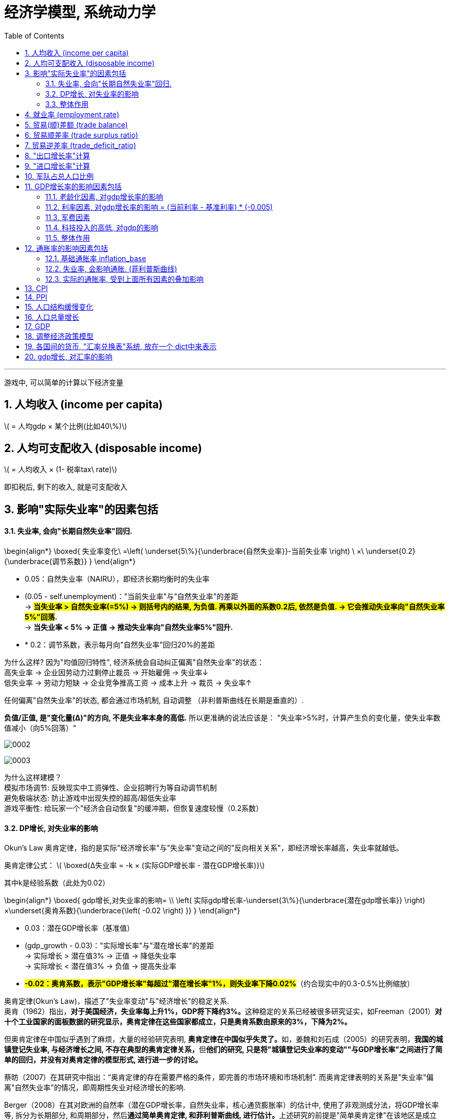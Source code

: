 
= 经济学模型, 系统动力学
:toc: left
:toclevels: 3
:sectnums:
:stylesheet: myAdocCss.css

'''

游戏中, 可以简单的计算以下经济变量

== 人均收入 (income per capita)
latexmath:[ = 人均gdp × 某个比例(比如40\%)]

== 人均可支配收入 (disposable income)
latexmath:[  = 人均收入 × (1- 税率tax\ rate)]

即扣税后, 剩下的收入, 就是可支配收入


== 影响"实际失业率"的因素包括

==== 失业率, 会向"长期自然失业率"回归.


\begin{align*}
\boxed{
失业率变化\ =\left( \underset{5\%}{\underbrace{自然失业率}}-当前失业率 \right) \ ×\ \underset{0.2}{\underbrace{调节系数}}
}
\end{align*}

- 0.05​​：自然失业率（NAIRU），即经济长期均衡时的失业率
- (0.05 - self.unemployment)​​："当前失业率"与"自然失业率"的差距 +
-> *#当失业率 > 自然失业率(=5%) → 则括号内的结果, 为负值. 再乘以外面的系数0.2后, 依然是负值. → 它会推动失业率向"自然失业率5%"回落#.* +
-> *当失业率 < 5% → 正值 → 推动失业率向"自然失业率5%"回升.*
- * 0.2​​：调节系数，表示每月向"自然失业率"回归20%的差距

为什么这样?
因为"均值回归特性", 经济系统会自动纠正偏离"自然失业率"的状态： +
高失业率 → 企业因劳动力过剩停止裁员 → 开始雇佣 → 失业率↓ +
低失业率 → 劳动力短缺 → 企业竞争推高工资 → 成本上升 → 裁员 → 失业率↑

任何偏离"自然失业率"的状态, 都会通过市场机制, 自动调整 （非利普斯曲线在长期是垂直的）.

*负值/正值, 是​"变化量​​(Δ)"的方向, 不是失业率本身的高低.* 所以更准确的说法应该是： "失业率>5%时，计算产生​​负的变化量​​，使失业率数值减小（向5%回落）"

image:/img/0002.png[,%]

image:/img/0003.png[,%]



为什么这样建模？​​ +
模拟市场调节​​: 反映现实中工资弹性、企业招聘行为等自动调节机制 +
避免极端状态​: 防止游戏中出现失控的超高/超低失业率 +
游戏平衡性​​: 给玩家一个"经济会自动恢复"的缓冲期，但恢复速度较慢（0.2系数） +


==== DP增长, 对失业率的影响


Okun's Law 奥肯定律，指的是实际"经济增长率"与"失业率"变动之间的"反向相关关系"，即经济增长率越高，失业率就越低。

​奥肯定律公式​​：
latexmath:[ \boxed{Δ失业率 = -k × (实际GDP增长率 - 潜在GDP增长率)}]

其中k是经验系数（此处为0.02）

\begin{align*}
\boxed{
gdp增长,对失业率的影响= \\
\left( 实际gdp增长率-\underset{3\%}{\underbrace{潜在gdp增长率}} \right) ×\underset{奥肯系数}{\underbrace{\left( -0.02 \right) }}
}
\end{align*}

- 0.03​​：潜在GDP增长率（基准值）
- (gdp_growth - 0.03)​​："实际增长率"与"潜在增长率"的差距 +
-> 实际增长 > 潜在值3% → 正值 → 降低失业率 +
-> 实际增长 < 潜在值3% → 负值 → 提高失业率 +
- *#-0.02​​：奥肯系数，表示"GDP增长率"每超过"潜在增长率"1%，则失业率下降0.02%#*（约合现实中的0.3-0.5%比例缩放）


奥肯定律(Okun’s Law)，描述了"失业率变动"与"经济增长"的稳定关系. +
奥肯（1962）指出，**对于美国经济，失业率每上升1%，GDP将下降约3%。**这种稳定的关系已经被很多研究证实，如Freeman（2001）*对十个工业国家的面板数据的研究显示，奥肯定律在这些国家都成立，只是奥肯系数由原来的3%，下降为2%。*

但奥肯定律在中国似乎遇到了麻烦，大量的经验研究表明, **奥肯定律在中国似乎失灵了。**如，姜魏和刘石成（2005）的研究表明，**我国的城镇登记失业率, 与经济增长之间, 不存在典型的奥肯定律关系，**但**他们的研究, 只是将"城镇登记失业率的变动""与GDP增长率"之间进行了简单的回归，并没有对奥肯定律的模型形式, 进行进一步的讨论。**

蔡昉（2007）在其研究中指出：“奥肯定律的存在需要严格的条件，即完善的市场环境和市场机制”. 而奥肯定律表明的关系是"失业率"偏离"自然失业率"的情况，即周期性失业对经济增长的影响.

Berger（2008）在其对欧洲的自然率（潜在GDP增长率，自然失业率，核心通货膨胀率）的估计中, 使用了非观测成分法，将GDP增长率等, 拆分为长期部分, 和周期部分，然后**通过简单奥肯定律, 和菲利普斯曲线, 进行估计。**上述研究的前提是"简单奥肯定律"在该地区是成立的， Berger（2008）使用的欧洲数据表明, *在欧洲存在显著的"奥肯定律".*

但在中国，由于"简单奥肯定律"不成立，所以基于简单奥肯定律的潜在GDP增长率和自然失业率的估计, 是行不通的。

中国社会科学院经济研究所（2005）, 则采用"向量自回归", 和"卡尔曼滤波", 对中国的潜在GDP增长率进行了测算，其结果大致为8%，而社科院（2006）采用"HP滤波"得到的潜在GDP增长率估计, 为9%左右。杨旭等（2007）则使用"生产函数法"测算了中国的潜在GDP增长率，其结果为10.54%至11.56%。

基于"道格拉斯生产函数"的潜在GDP增长率... (所以**要建模经济学模型, 还是需要将经济学中的公式都运用上去才行. 不是只简单的几个经济变量间的互动就足够的.并且还要有概率和统计学知识的运用.**)


==== 整体作用

\begin{align*}
\boxed{
实际失业率 = 失业率向自然失业率回归的影响 + gdp增长对失业率的影响}
\end{align*}

双重影响叠加​​： +
unemployment_change：自然回归力 +
gdp_impact：经济增长的拉动/拖累

再来给个浮动:
\begin{align*}
\boxed{
self.unemployment失业率 = max(0.02, min(0.15, 实际失业率)) }
\end{align*} # 保持在2%-15%之间.

- min() 方法返回给定参数中的最小值，参数可以为序列。 min(0.15, 实际失业率), 就是去里面的最小值, 如果实际失业率超过15%了, 就封顶它为15%. 换言之, 失业率上限我们定为15%（经济危机水平）

- max(0.02, ...) 意思就是如果实际失业率超过2%, 就用超过的数值. 如果低于2%, 那我们就取2%. 换言之, 我们规定了失业率的下限为2%（接近充分就业）

为什么需要边界限制？​​ +
技术性失业​​：不可能完全消除失业（下限2%） +
社会稳定性​​：超过15%的失业可能引发革命（游戏性考虑） +

历史参照​​： +
美国大萧条时期失业率≈25%. *1929-1933年间的失业率高居25%，即使是罗斯福新政时期也从未低于15%。* +
现代正常范围通常2%-10% +

符合历史数据范围（现代国家失业率通常2%-15%）

image:/img/0004.png[,]






== 就业率 (employment rate)
latexmath:[= 1 - 失业率 unemployment ]

== 贸易(顺)差额 (trade balance)
latexmath:[= 出口额 exports - 进口额 imports]

== 贸易顺差率 (trade surplus ratio)
latexmath:[ = \dfrac{出口 - 进口}{进出口总额\ total\ trade}]

== 贸易逆差率 (trade_deficit_ratio)
latexmath:[ = \dfrac{进口 - 出口}{进出口总额}]


== "出口增长率"计算​

\begin{align*}
\boxed{
出口增长率 = gdp增长率 * 1.1 + random.uniform(-0.02, 0.02)
}
\end{align*}

- gdp_growth * 1.1​​ +
*出口增长与GDP增长正相关，且##弹性系数为1.1 , 表示GDP每增长1%，出口增长1.1%##（​​出口比GDP更敏感​​）*

- random.uniform(-0.02, 0.02)​​  +
添加±2%的随机波动，模拟外部不可预测因素
（例如：国际市场需求变化、海运成本波动等） +

image:img/svg 0001.svg[,50%]

经济学逻辑​​：
经济增长 → 生产能力提升 → 出口商品供应增加 +
但实际出口, 还受国际环境等外生变量影响



== "进口增长率"计算​

\begin{align*}
\boxed{
进口增长率 = gdp增长率 * 0.9 + random.uniform(-0.02, 0.02)
}
\end{align*}

- gdp_growth * 0.9​​ +
进口增长与GDP增长, 正相关，*弹性系数0.9,
表示GDP每增长1%，进口增长0.9%（​​进口比GDP更不敏感​​）*
- 同样的±2%随机波动​

经济学逻辑​​：
经济增长 → 国民收入增加 → 进口需求上升 +
但进口, 依赖国内消费习惯和替代品 availability


image:/img/svg 0002.svg[,50%]


image:/img/0005.png[,%]

符合现实规律​​: +
发展中国家GDP增长, 通常伴随更快的出口增长（系数1.1 > 1） +
进口增长, 相对平缓（系数0.9 < 1）

潜在问题与改进​​:

1.缺失价格因素​​ +
可加入汇率和通胀影响： +

[source, python]
....
export_growth *= (1 - 0.3*self.inflation)  # 通胀削弱出口竞争力
....


作用机制​​：

- self.inflation​​：本国通胀率（例如0.05表示5%通胀）
- #*0.3​​：弹性系数，表示通胀每上升1%，"出口增长率"下降0.3%*#
- 乘法效应​​：直接调整原始出口增长率

image:img/svg 0003.svg[,50%]


经济学原理​​：

- 成本推动效应​​ +
通胀 → 国内生产成本上升 → 出口商品价格提高 → 国际竞争力下降
- 实际汇率影响​​ +
通胀高于贸易伙伴 → 实际汇率升值 → 出口变贵


image:/img/0006.png[,%]







2.缺乏贸易伙伴依赖​​
更复杂模型可引入： +

[source, python]
....

export_growth *= partner_gdp_growth * 0.5  # 贸易伙伴经济增长影响
....

- partner_gdp_growth​​：主要贸易伙伴的GDP增长率（如0.04表示4%增长）
- #*0.5​​：拉动系数，表示伙伴经济增长1%，本国出口增长额外增加0.5%*#
- 乘法效应​​：放大原始出口增长率

image:img/svg 0004.svg[,50%]


经济学原理​​：

- 需求拉动效应​​:
贸易伙伴经济繁荣 → 进口需求增加 → 拉动本国出口
- 供应链联动​​:
区域经济一体化中，伙伴国增长会通过产业链传导

image:/img/0007.png[,%]





这段代码通过简洁的线性关系+随机扰动，实现了贸易与宏观经济的动态联动，是开放经济体模拟的核心组件之一。



== 军队占总人口比例

\begin{align*}
\boxed{
军队占总人口比例 \\
=\ \frac{军费开支占GDP的比例}{合理的"军费占gdp比例"的基准值应该是\ 5\%}\ × 养军队人数的花费在里面占比的部分算做​​\ 1\%
}
\end{align*}

- 5%	:​​"军费占gdp比例"的基准比例​​：视为"正常"军费占gdp比例的水平, 应该是5%才是合适的. 过高过过低, 都不太合适.
- 1%	:​​基准比例​​：当军费开支为GDP的5%时，其中用来养军队的比例, 又占比1%. 那么意思就是其他4%就是花在武器装备,后勤等等上了.

举例:

- 如果"当前军费占gdp的比例", 正好等于 = "合适的军费占gdp比例基准(即5%)"时, 则:​ +
\begin{align*}
&军队占总人口比例 \\
&= \ \frac{当前实际军费开支占GDP的比例\ 5\%}{合适的军费占gdp比例基准​​\ 5\%}\ ×基准比例​​\ 1\%\ \\
&= 1\%（即1\%人口从军）
\end{align*}

- 军费开支翻倍(占gdp 的 10%)时​
\begin{align*}
&军队占总人口比例 \\
&= \ \frac{当前实际军费开支占GDP的比例\ 10\%}{合适的军费占gdp比例基准​​\ 5\%}\ ×基准比例​​\ 1\%\ \\
&= 2\%（即2\%人口从军）
\end{align*}

- 军费减半(占gdp 的 2.5%)时​
\begin{align*}
&军队占总人口比例 \\
&= \ \frac{当前实际军费开支占GDP的比例\ 2.5\%}{合适的军费占gdp比例基准​​\ 5\%}\ ×基准比例​​\ 1\%\ \\
&= 0.5\%（即 0.5\%人口从军）
\end{align*}


其核心逻辑是将"军费开支"与"军队规模"联系起来。

设计意图​​

- 线性比例关系​ +​
将军费开支的变化​​线性映射​​到军队规模，例如： +
军费增加100% → 军队人数增加100% +
军费减少50% → 军队人数减少50%

- 基准值校准​​ +
当军费占GDP的5%时，1%人口服役符合现代国家常规水平 +
（例如：美国2023年军费占比3.5%，现役军人约0.4%人口）


经济学原理​​

- 机会成本​​：军费增加 → 更多劳动力投入军事 → 民用产业劳动力减少
- 费效比​​：军费开支与军队规模呈正比，但边际效用可能递减（未在本代码体现）
- 历史参照​​： +
二战时期, 美国军费达GDP的40%，约8%人口服役. (二战时期，1944财年美国联邦政府支出, 等于当年美国GDP的40.7%，军费开支占到了其中的近8成。) +
朝鲜战争时期, 中国军费约10%GDP，军队占比约2%.




== GDP增长率的影响因素包括

==== 老龄化因素, 对gdp增长率的影响
\begin{align*}
\boxed{
= 老龄化率 × (-0.01)
}
\end{align*}

该公式表示: 老龄化比率每增加1%，GDP增长就减少0.01%.

image:img/svg 0005.svg[,50%]

'''

==== 利率因素, 对gdp增长率的影响 = (当前利率 - 基准利率) * (-0.005) +
该公式表示:

\begin{align*}
\boxed{
利率因素带来的影响 \\
=\underset{\begin{matrix}
	如果\ 当前利率>基准利率,\ 则该差\ 为正数.\\
	如果\ 当前利率<基准利率,\ 则改差\ 为负数\\
\end{matrix}}{\underbrace{\ \left( 当前利率-\underset{可设为5\%}{\underbrace{基准利率}} \right) }}×\underset{\begin{matrix}
	如果前面为正数,\ 乘以这里的负数,\\\
	就得到负数,\ 即会对gdp产生负影响\\
\end{matrix}}{\underbrace{\left( -0.005 \right) }}
}
\end{align*}


*#如果前面括号中的差, 为"正数", 表示当前利率高. 再乘以后面的负数(-0.005), 结果就会得到一个"负数". 意思就是: 如果当前利率高, 则就会对gdp产生"负影响".# +
反之,如果前面括号中的差, 为"负数", 表示当前利率低. 再乘以后面的负数(-0.005), 结果就会得到一个"正数". 意思就是: 如果当前利率低, 则就会对gdp产生"正影响".*

换言之, #*可以视为: 利率每偏离"基准利率"1%，GDP增长就变化0.005%.*#

#*"基准数值"这个点, 其实就是"盈亏转折点"*#.

image:img/svg 0006.svg[,50%]

'''

==== 军费因素
\begin{align*}
\boxed{
军费因素带来的影响 \\
=\underset{\begin{matrix}
	如果\ 当前军费占比>基准军费占比,\ 则该差\ 为正数.\ 表示军费太高\\
	如果\ 当前军费占比<基准军费占比,\ 则改差\ 为负数,\ 表示军费低\\
\end{matrix}}{\underbrace{\ \left( 当前军费占gdp的比率-\underset{可设为3\%}{\underbrace{基准军费占gdp的比率}} \right) }}×\underset{\begin{matrix}
	如果前面为正数,\ 乘以这里的负数,\\\
	就得到负数,\ 即会对gdp产生负影响\\
\end{matrix}}{\underbrace{\left( -0.003 \right) }}
}
\end{align*}

换言之, #*前面的括号, 表示"实际军费占比"偏离"基准"的程度. 每偏离基准水平1%，GDP增长就变化0.003%.*#

#前面括号中, 如果当前军费率>基准军费率, 它们的差就是正数, 再乘以后面的负数 (-0.003), 就会得到一个负数. 意思就是: 当军费高时, 会对gdp产生负影响.#


'''

==== 科技投入的高低, 对gdp的影响
\begin{align*}
\boxed{
科技投入对gdp的影响 \\
=\ \dfrac{当前的科技投入,占gdp的比率}{基准的科技投入,占gdp的比率\left( 可设为3\% \right)}\ ×0.002
}
\end{align*}

#*这里, 实际科技投入, 和基准科技投入, 为什么两者间用了"比值"(即除法), 而没用两者的差(即减法)? 因为科技投入, 对gdp一定是正影响的, 而不存在负影响.*#  *如果存在负影响, 才要用"减法"(减法的结果, 才有正数或负数的概念). 如果只存在正影响(只有正数), 就用"比值"就行了.*

公式中的 0.002, 表示"科技投入带来的GDP增长系数".

==== 整体作用
把上面这四种"影响因子"的正负作用加总, 就能得到对"GDP增长率"的最终影响效果.

\begin{align*}
\boxed{
实际gdp增长率  \\
= gdp基础增长率 \\
+ 老龄化对"gdp增长率"的影响 \\
+ 利率对"gdp增长率"的影响 \\
+ 军费投入对"gdp增长率"的影响 \\
+ 科技研发投入对"gdp增长率"的影响 \\
+ 随机波动 (可用 random.uniform(-0.01, 0.01)) 来得到. )
}
\end{align*}


image:img/0001.png[,%]



== 通胀率的影响因素包括

==== 基础通胀率 inflation_base
基础通胀率, 是一个经济体的长期平均通胀率（央行通胀目标）. 它将作为通胀率的基准值. 可以设为 0.02 (即2%).

==== 失业率, 会影响通胀. (菲利普斯曲线)
"菲利普斯曲线"说的是: *在经济复苏的时候，企业要招更多的人，就要提高工资水平以和其他企业竞争，表现为名义工资上升(通胀率上升)、失业率下降的负相关性。#即, 通胀率和失业率, 成反比关系.#* 这个意思是什么呢? *这就意味着: 要想通胀率下降, 就要付出失业率上升的代价. 反之依然.*  两者不能两全. *低失业率和低通胀, 不可能同时实现, 鱼和熊掌不可兼得.* 反之, 高失业率和高通胀, 也不太可能一起出现.

经济学解释​​（菲利普斯曲线）： +
失业率↓ → 劳动力市场紧张 → 工资上涨 → 生产成本↑ → 物价↑​​ +
失业率↑ → 劳动力过剩 → 工资增长停滞 → 物价压力↓​


image:/img/菲利普斯曲线.jpg[,]

\begin{align*}
\boxed{
失业率对通胀率的影响\ =\left( \underset{5\%}{\underbrace{自然失业率}}-当前失业率 \right) \ ×\ \underset{0.005}{\underbrace{调节系数}}
}
\end{align*}

- 自然失业率​​（Non-Accelerating Inflation Rate of Unemployment, NAIRU）, 可设为 0.05 (即 5%).
- 括号中的两个数的差, 表示 当前失业率(unemployment)与自然失业率(5%)之间的差额.  +
-> *#如果 "当前失业率 > 自然失业率", 表示失业率高. 则该差的结果, 就是负数.  再乘以调节系数(0.005 是个正数), 最终结果就是个负数. 表示高失业率, 对通胀率, 有抑制作用.#* +
-> *如果 "当前失业率 < 自然失业率," 表示失业率低. 则该差的结果, 就是正数.  再乘以调节系数(0.005 是个正数), 最终结果就是个正数. 表示低失业率, 对通胀率, 有促进作用.* +

当失业率 < 自然失业率的5%时 → unemployment_impact的值为正 → 推高通胀 +
当失业率 > 自然失业率的5%时 → unemployment_impact的值为负 → 抑制通胀

- #*0.005：调节系数，表示"当前失业率"每偏离"自然失业率"1%，通胀率就变化 0.005 (即0.5%).*#







==== 实际的通胀率, 受到上面所有因素的叠加影响
\begin{align*}
\boxed{
实际通胀率 \\
= 基础通胀率 \\
+ 失业率对通胀率的影响 \\
+ 随机波动的影响 (可用 random.uniform(-0.005, 0.005) 来得到)
}
\end{align*}

即: 实际通胀 = 目标通胀 + 经济周期影响(失业率会起伏) + 随机冲击 +
inflation_base：长期基础通胀 +
unemployment_impact：失业率带来的周期性波动 +
random.uniform(-0.005, 0.005)：随机扰动（模拟外部冲击）

代码对应的经济学逻辑​​

[.small]
[options="autowidth" cols="1a,1a,1a,1a"]
|===
|基础通胀率| +失业率的通胀的影响 | +随机波动对通胀的影响|=实际通胀


|2%（基础值）
|当失业率 =5% 时,  +
unemployment_impact = 0
|
|通胀率 = 2%（基础值）± 随机波动

|
|当失业率 = 3%时​​（低于自然率）,  +
unemployment_impact = 0.005*(0.05-0.03) = 0.0001
|
|通胀率 ≈ 2.01% + 随机波动 +
经济过热导致轻微通胀压力

|
|当失业率 = 7%时​​（高于自然率） +
unemployment_impact = 0.005*(0.05-0.07) = -0.0001
|
|通胀率 ≈ 1.99% + 随机波动 +
经济衰退带来通缩压力
|===


== CPI

\begin{align*}
\boxed{
CPI = 1 + 通胀率
}
\end{align*}

== PPI

\begin{align*}
\boxed{
PPI = 1 + (通胀率 × 0.8)
}
\end{align*}

PPI通常波动小于CPI

'''

== 人口结构缓慢变化

[source, python]
....
年人占总人口比例 += 0.002
# 老龄化每年增加0.2%. 老年人口比例每年固定增加0.2%（如从15%→15.2%）. ​
# 现实对应​​：中国2022年老龄化率年增约0.3%（数据来源：国家统计局）

儿童占总人口比例 = max(0.15, 儿童占总人口比例 - 0.001)
# 反映生育率下降趋势. 儿童比例每年减少0.1%，但最低不低于15%
# max(0.15)防止人口崩溃（如韩国2023年儿童占比12.7%的警戒值）
....

'''

== 人口总量增长

[source, python]
....
人口增长率  = 基础增长率 + (实际GDP增长 - 潜在GDP增长) * 敏感系数
           = 0.01       + (gdp_growth - 0.03)       * 0.2

pop_growth = 0.01 + (gdp_growth - 0.03) * 0.2  # 基础1%，随经济增长变化
....


- 基础增长率1%​​ +
反映自然生育率和死亡率平衡 +
接近当前世界平均人口增长率（1.1%）

- 经济挂钩机制​​ +
GDP增长超过3%时，人口增长加速（经济改善→生育意愿↑/移民流入） +
GDP增长低于3%时，人口增长减速（经济恶化→生育推迟/移民流出）

image:img/svg 0007.svg[,60%]



现实案例​​： +
德国：GDP增长与移民政策联动，2015-2018年因经济向好, 人口年增1.2% +
日本：经济停滞, 导致2022年人口减少0.5%

image:img/0008.png[,]


'''

== GDP

GDP增长模型​​： +
GDP_growth = α*(科技投入) + β*(教育投入) - γ*(老龄化率) - δ*(税率) - ε*(军费比) + ζ*(基础设施) + η*(贸易平衡) +
系数α-η代表各因素对GDP增长的弹性


GDP_growth = 基准 + 科技效应 + 教育效应 + 基础设施效应 - 老龄化拖累 - 税负拖累 - 军费拖累 + 贸易效应 + 民主红利 + 随机冲击 +
各系数基于经济学实证研究设定




下面这段代码是一个​​国家GDP增长率的计算模型​​，它通过量化多个经济因素对经济增长的影响，最终综合计算出GDP的年增长率。

[source, python]
....
# 1. 计算GDP增长率影响因素
aging_impact = -0.01 * self.population_struct.aging_ratio  # 老龄化负面影响
'''
含义​​：老龄化比率每增加1%，GDP增长下降0.01%
​​示例​​：
老龄化率=20% → 影响= -0.01 * 20 = -0.2%
老龄化率=25% → 影响= -0.01 * 25 = -0.25%（比前者多拖累0.05%）
​​经济学原理​​：老龄化导致劳动力减少、养老负担加重，抑制经济增长
'''

interest_impact = -0.005 * (self.policy.interest_rate - 0.05)  # 利率影响
'''
含义​​：利率每偏离"5%的基准利率"1%，GDP增长就会变化0.005%
​​方向性​​：
当前实际利率> 基准利率的5% → 对gdp增长率有负影响（高利率, 抑制投资）
当前实际利率< 基准利率的5% → 对gdp增长率有正影响（低利率, 刺激经济）
​​示例​​：
利率=7% → 影响= -0.005*(7-5) = -0.01%
利率=3% → 影响= -0.005*(3-5) = +0.01%
'''


military_impact = -0.003 * (self.policy.military_spending - 0.1)  # 军费影响
'''
含义​​：军费开支每偏离GDP的"10%的军费占gdp比率基准"1%，GDP增长,就会变化0.003%.  超过基准点(盈亏点)就有负影响, 那么前面的系数就用负数!
​​经济学逻辑​​：
军费过高挤占民生支出 → 抑制增长
军费过低威胁国家安全 → 也非最优
'''


tech_impact = 0.002 * (self.policy.tech_spending / 0.03)  # 科技投入正面影响
'''
含义​​：科技投入每达到GDP的"科技应该占gdp3%的合理基准"，就会贡献0.002% gdp增长
​​正向效应​​：科技投入提升全要素生产率
​​示例​​：
科技投入=3% → 影响= +0.002%
科技投入=6% → 影响= +0.004%（翻倍投入，双倍收益）
'''

# 基础增长率 + 各种影响因子
base_growth = 0.03  # 基础年增长率3%
gdp_growth = (base_growth +
			  aging_impact +
			  interest_impact +
			  military_impact +
			  tech_impact +
			  random.uniform(-0.01, 0.01))  # 随机波动

'''
引入±1%的随机扰动
模拟场景​​：
自然灾害
国际油价突变
突发政治事件
'''

....

gdp_growth = 基础增长率 + 老龄化影响 + 利率影响 + 军费影响 + 科技影响 + 随机波动

- ​基础增长率​​：3%（假设的理想稳态增长）
- ​各影响因素​​：通过加减法叠加不同经济政策的效应
- ​随机波动​​：模拟现实中不可预测的冲击


老龄化每增加1% → GDP增长减少0.01% +
利率每高于基准1% → GDP增长减少0.005% +
军费每高于基准1% → GDP增长减少0.003% +
科技投入每增加1% → GDP增长增加0.002% +


举例: +

假设某国： +
老龄化率=18% +
利率=6% +
军费=8% +
科技投入=4% +
随机波动=+0.005% +


计算过程： +

[source, python]
....
aging_impact = -0.01 * 18 = -0.18%
interest_impact = -0.005 * (6-5) = -0.005%
military_impact = -0.003 * (8-10) = +0.006%
tech_impact = 0.002 * (4/3) ≈ +0.00267%

gdp_growth = 3.0% (基础)
		   - 0.18%
		   - 0.005%
		   + 0.006%
		   + 0.00267%
		   + 0.005%
		   = 2.82867% ≈ 2.83%
....

模型特点总结​​ +
特性	说明 +

- ​​多因素驱动​​:	同时考虑人口、政策、科技等维度 +
- ​​*边际效应​​:	#各因素影响呈"线性关系"（可扩展为"非线性"）#* +
- ​​基准值设计​​:	5%利率、10%军费、3%科技投入作为政策锚点 +
- ​​可控随机性​​:	既避免完全确定性，又防止过度波动 +


潜在改进方向​​

- 非线性响应​​：
[source, python]
....
tech_impact = 0.001 * (tech_spending/0.03)​**​1.5  # 边际效益递减
....

image:img/svg 0008.svg[,60%]





- ​​交互效应​​：
[source, python]
....
aging_tech_impact = -0.005 * aging_ratio * (1 - tech_spending/0.05)  # 科技可缓解老龄化

'''
核心逻辑​​：
​​科技投入可以部分抵消老龄化的负面影响​​
​​公式分解​​：
aging_ratio：老龄化比率（如20%表示为0.2）
tech_spending/0.05："科技投入占GDP比例"与"基准值5%"的比值
(1 - tech_spending/0.05)：科技缓解系数（科技投入越多，老龄化负面影响越小）
'''
....


- ​​时滞效应​​：
[source, python]
....
interest_impact = -0.004 * (last_year_interest_rate - 0.05)  # 利率影响延迟1年
....


'''

== 调整经济政策模型

这段代码是一个​​经济政策调整函数​​，用于模拟政府通过调整利率、税率和军费开支来干预经济运行的过程。

[source, python]
....
def adjust_policy(self, interest_change=0, tax_change=0, military_change=0):
	"""
	调整经济政策
	参数为变化量，如+0.01表示增加1个百分点

作用​​：允许调整三类政策工具
interest_change：利率变化（如+0.01表示加息1个百分点）
tax_change：税率变化
military_change：军费占比变化
​​默认值0​​：不调整时保持原政策
	"""
	self.ins_policy经济政策设置类实例.interest_rate = max(0, min(0.2, self.ins_policy经济政策设置类实例.interest_rate + interest_change))

'''
​​逻辑​​：
新利率 = 当前利率 ± 调整量
max(0, ...)：利率下限0%（避免负利率）
min(0.2, ...)：利率上限20%（防止恶性加息）

​​示例​​：
当前利率5% → 执行adjust_policy(interest_change=0.03) → 新利率8%
当前利率18% → 执行adjust_policy(interest_change=0.05) → 被限制到20%
'''


	self.ins_policy经济政策设置类实例.tax_rate = max(0.1, min(0.5, self.ins_policy经济政策设置类实例.tax_rate + tax_change))

'''
逻辑​​：
新税率 = 当前税率 ± 调整量
税率范围限制在10%~50%之间

​​经济学意义​​：
税率<10%可能导致政府收入不足. max(0.1, x) 就表示: 所以如果实际税率低于10%, 就取10%, 即最低税率不允许低于10%
税率>50%可能引发严重经济衰退（拉弗曲线效应）. min(0.5, x) 表示如果税率超过了0.5(即50%), 就只取50%. 即封顶只取50%的税率.
'''

	self.ins_policy经济政策设置类实例.military_spending = max(0.01, min(0.3, self.ins_policy经济政策设置类实例.military_spending + military_change))

'''
逻辑​​：
军费占比范围限制在1%~30%.  max(0.01, x) 规定了下限是取1%. min(0.3,x) 规定了上限是取30%

​​设计考量​​：
最低1%保障国防安全
超过30%可能挤占民生支出（如苏联后期军费占比达35%）
'''

	# 政策调整会影响市场信心
	if interest_change < 0 or tax_change < 0:
		self.gdp *= 1.005  # 利率变化小于0, 税率变化小于0, 即利率和税率都是下降的, 则说明你在修生养民. 宽松政策会短期刺激经济, 短期刺激经济, gdp就+0.5%
	elif interest_change > 0 or tax_change > 0:
		self.gdp *= 0.995  # 如果"利率变化"和"税率变化"都大于0, 说明你加息了, 加税了. 是在抑制经济. 紧缩政策短期抑制经济, 短期抑制经济, gdp就-0.5%

'''
​​宽松政策场景​​（降息/减税）：
企业融资成本↓ → 投资↑
居民可支配收入↑ → 消费↑
​​示例​​：2020年全球央行降息应对疫情
​​紧缩政策场景​​（加息/增税）：

抑制过热经济
​​示例​​：美联储2022年加息对抗通胀

​​系数设计​​：
0.5%是短期冲击值，长期影响通过"系统动力学模型"体现
军费调整不影响短期GDP（军事凯恩斯主义需更长时间生效）
'''
....

与后续模型的联动​​ +
此函数产生的变化, 会通过以下方式, 影响其他模块：

- ​利率变化​​ → 影响下一年度的interest_impact计算
- ​税率变化​​ → 改变居民disposable_income（可支配收入）
- ​军费变化​​ → 触发邻国的WarSimulator反应机制


image:img/0009.png[,%]




若需更精细的政策模拟，可添加：
[source, python]
....
# 考虑政策时滞（如减税6个月后才生效）
self.policy_queue.append((policy_type, change, delay_months))

# 添加政策信誉度影响（如频繁变动降低政策效果）
self.policy_credibility *= 0.9  # 降为原来的90%
....

这段代码通过简洁的参数化设计，实现了​​政策调整→短期冲击→长期传导​​的完整链条，是经济模拟器中政府干预模块的核心组件。


'''


== 各国间的货币, "汇率兑换表"系统, 放在一个 dict中来表示

[source, python]
....
def __init__(self, list_countries国家经济参数实例: List[ClsCountryEconomy国家经济参数系统类]):
	# countries - 国家经济对象列表（如[魏国, 蜀国, 吴国]）

	self.dict_countries各国名字与其经济参数实例的键值对 = {c.name国家名字: c for c in list_countries国家经济参数实例} # 这里创建了一个dict字典, key就是特定国家的名字, value就是该国的"经济参数实例"
	'''
	数据结构​​：将国家列表转为{国家名: 国家对象}的字典
	（例如 {"魏": wei_obj, "蜀": shu_obj}）
	​​目的​​：快速通过国家名访问经济数据
	'''

	self.dict_exchange_rates各国间汇率系统字典 = {}  # 空字典. 汇率矩阵.  格式: {(国家A,国家B): 汇率} <- dict的 key,可以是一个元组类型

	'''
	汇率定义​​：
	1单位A货币 = X单位B货币
	例如 ("魏","蜀")=1.5,  表示: 1魏币=1.5蜀币

	该"dict_exchange_rates各国间汇率系统字典", 最终会是比如:
	{
	 ("魏","魏"): 1.0,
	 ("魏","蜀"): 1.6,  ("蜀","魏"): 0.625,  # 1/1.6
	 ("魏","吴"): 0.8,  ("吴","魏"): 1.25,   # 1/0.8
	 ("蜀","吴"): 1.2,  ("吴","蜀"): 0.833   # 1/1.2
	}
	'''


	# 初始化随机汇率
	list_names各国名字 = [c.name国家名字 for c in list_countries国家经济参数实例]
	for i, c1 in enumerate(list_names各国名字):
		for j, c2 in enumerate(list_names各国名字):
			if i == j: # 相同国家
				self.dict_exchange_rates各国间汇率系统字典[(c1, c2)] = 1.0  # 自兑换汇率为1, 即本"国的货币"兑换"本国的货币", 那汇率肯定是1:1了
			elif i < j:  # 避免重复计算
				rate随机汇率 = random.uniform(0.5, 2.0) # 随机初始汇率. uniform() 方法将随机生成下一个实数，它在 [x, y] 范围内。如, uniform(5, 10) 的随机数为 :  6.98774810047.
				# 随机设定在0.5~2.0之间，模拟现实中的汇率差异. （例如：1魏币=0.8吴币，1魏币=1.8蜀币）
				self.dict_exchange_rates各国间汇率系统字典[(c1, c2)] = rate随机汇率 # 将随机汇率, 赋值给c1,c2这两个国家货币的 汇率交换值.
				self.dict_exchange_rates各国间汇率系统字典[(c2, c1)] = 1 / rate随机汇率 # 反向汇率. 反向汇率通过倒数自动计算 （若 魏/蜀=1.5 → 则 蜀/魏=1/1.5≈0.67）

	'''
	关键设计​​：
	-​​对角线元素(i=j)​​
	任何国家与自身的汇率, 都是1:1
	（如 ("魏","魏")=1.0）

	-​​"非对称"汇率关系​​
	只计算i<j的组合（避免重复生成"魏-蜀"和"蜀-魏"）
	反向汇率, 通过"倒数"自动计算
	（若 魏/蜀=1.5 → 则 蜀/魏=1/1.5≈0.67）

	​-​"初始汇率"范围​​
	随机设定在0.5~2.0之间，模拟现实中的汇率差异
	（例如：1魏币=0.8吴币，1魏币=1.8蜀币）
	'''

....


== gdp增长, 对汇率的影响


[source, python]
....
def update_trade(self):
	"""
	更新国际贸易关系
	包括汇率变化和贸易量调整

	这段代码是​​"国际贸易系统"的动态更新方法​​，实现了两个核心经济机制：​"​汇率浮动机制"​​和​​"贸易量自适应调整"​​。
	"""
	# 1. 更新汇率 (基于相对经济表现)
	list_names各国名字 = list(self.dict_countries各国名字与其经济参数实例的键值对.keys()) # 将dict中的key, 即各国名字, 放在一个list中.

	for i, c1 in enumerate(list_names各国名字):
		for j, c2 in enumerate(list_names各国名字):
			if i < j:
				#  计算两国GDP增长率差异, 经济表现好的国家货币升值.
				growth_diff两国GDP增长率差异 = (self.dict_countries各国名字与其经济参数实例的键值对[c1].fn_get_gdp_growth_rate计算gdp增长率() -
							   self.dict_countries各国名字与其经济参数实例的键值对[c2].fn_get_gdp_growth_rate计算gdp增长率()) / 100
				'''
				growth_diff = (c1最新GDP/c1上期GDP - c2最新GDP/c2上期GDP)
				'''

				change对汇率的影响度 = growth_diff两国GDP增长率差异 * 0.1  # gdp增长率差异中的10%, 会影响汇率
				# 若c1比c2经济增长快1%，则c1货币升值0.1%（系数0.1控制敏感度）. 例如：魏国GDP增长5%，蜀国增长3% → 魏币对蜀币升值0.2%


				# 更新汇率
				self.dict_exchange_rates各国间汇率系统字典[(c1, c2)] *= (1 + change对汇率的影响度)
				self.dict_exchange_rates各国间汇率系统字典[(c2, c1)] = 1 / self.dict_exchange_rates各国间汇率系统字典[(c1, c2)] # 保持A→B和B→A汇率的数学倒数关系

				'''
				关键逻辑：
				-​​相对增长决定汇率​​
				若c1比c2经济增长快1%，则c1货币升值0.1%（系数0.1控制敏感度）
				例如：魏国GDP增长5%，蜀国增长3% → 魏币对蜀币升值0.2%

				-​​双向汇率同步更新​​
				保持A→B和B→A汇率的数学倒数关系

				-​​经济学原理​​
				模仿现实中的"经济增长→资本流入→货币升值"机制
				类似人民币升值与中国经济高速增长的关系

				'''

	# 2. 贸易量自动调整 (基于相对价格和汇率)
	for country in self.dict_countries各国名字与其经济参数实例的键值对.values():
		# 出口公式. 出口竞争力受汇率和PPI影响
		export_factor = (1 / self.dict_exchange_rates各国间汇率系统字典[(country.name国家名字, "魏")]) * (100 / country.ppi)  #  export_factor = (1/该国对魏汇率) * (100/该国PPI)
		country.exports出口额 *= (0.9 + 0.2 * export_factor)

		# 进口公式. 进口需求受收入和汇率影响
		import_factor = country.disposable_income * self.dict_exchange_rates各国间汇率系统字典[(country.name国家名字, "魏")] # import_factor = 该国人均可支配收入 * 该国对魏汇率
		country.imports进口额 *= (0.95 + 0.1 * import_factor)


....

出口公式:
\begin{align*}
 export_factor = \frac{1}{该国对魏汇率} × \frac{100}{该国PPI}
\end{align*}




进口公式:
\begin{align*}
 import_factor = 该国人均可支配收入 * 该国对魏汇率
\end{align*}

image:img/0010.png[,]


系统动力学示例 +
​​场景模拟​​： +
魏国GDP增长加速 → 魏币升值 → 蜀国对魏汇率从1.6→1.55 +
→ 蜀国export_factor提高(1/1.55≈0.645 > 1/1.6≈0.625) +
→ 蜀国出口增长约0.4% +
→ 同时蜀国从魏国进口成本降低 +


反馈循环​​： +
A[魏国增长更快] --> B[魏币升值] +
B --> C[蜀国出口竞争力↑] +
B --> D[蜀国进口成本↓] +
C --> E[蜀国贸易顺差↑] +
D --> F[蜀国通胀压力↓] +


设计特点

- 基准货币锚定​​
以"魏"为计价基准（类似美元在国际贸易中的地位）

- 非对称调节​​
出口对汇率更敏感（系数0.2 > 进口系数0.1）
反映发展中国家"出口驱动"特征

- PPI联动​​
生产者价格指数影响出口，体现成本竞争力

- 收入效应​​
人均可支配收入驱动进口，符合凯恩斯消费理论

潜在改进方向

1.​加入贸易伙伴权重
[source, python]
....
# 根据地理距离调整影响系数
distance_factor = 1/(1 + distance_matrix[c1][c2])
....

功能：
​​计算两国贸易的"距离衰减效应"​​ +
其中distance_matrix是预先定义的二维字典，存储国家间的地理距离（单位：千公里）

image:/img/0011.png[,%]





2.​考虑关税传导
[source, python]
....
effective_import_rate = exchange_rate * (1 + tariff_rate)
....

参数说明： +
tariff_rate：目标国设置的进口关税（如0.15表示15%关税） +
exchange_rate：原始汇率（如1魏币=1.5蜀币） +

计算示例： +
蜀国对魏国征收20%关税： +
1.5 * (1+0.2) = 1.8 +
→ 实际进口成本变为1魏币=1.8蜀币 +

经济影响： +
​​价格传导​​：关税增加会提高进口商品最终售价 +

python +
import_price = foreign_price * effective_import_rate +
​​贸易抑制​​：高关税降低进口量（需配合需求弹性使用） +

现实案例： +
2018年美国对中国加征25%关税，导致中国商品在美售价上涨约15% +


3.​​引入大宗商品价格
[source, python]
....
if country.is_resource_exporter:
    export_factor *= commodity_price_index
....

这段代码通过将宏观经济指标与微观贸易决策相连接，构建了一个符合经济学原理的动态国际贸易模拟系统。



